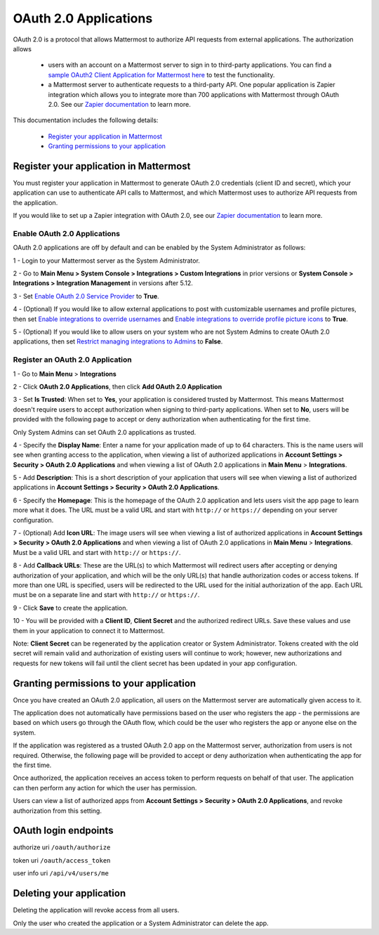 OAuth 2.0 Applications
======================

OAuth 2.0 is a protocol that allows Mattermost to authorize API requests from external applications. The authorization allows 

 - users with an account on a Mattermost server to sign in to third-party applications. You can find a `sample OAuth2 Client Application for Mattermost here <https://github.com/enahum/mattermost-oauth2-client-sample>`__ to test the functionality.

 - a Mattermost server to authenticate requests to a third-party API. One popular application is Zapier integration which allows you to integrate more than 700 applications with Mattermost through OAuth 2.0. See our `Zapier documentation <https://docs.mattermost.com/integrations/zapier.html>`__ to learn more.

This documentation includes the following details:

 - `Register your application in Mattermost <https://docs.mattermost.com/developer/oauth-2-0-applications.html#id1>`__
 - `Granting permissions to your application <https://docs.mattermost.com/developer/oauth-2-0-applications.html#id3>`__

Register your application in Mattermost
---------------------------------------------------------

You must register your application in Mattermost to generate OAuth 2.0 credentials (client ID and secret), which your application can use to authenticate API calls to Mattermost, and which Mattermost uses to authorize API requests from the application.

If you would like to set up a Zapier integration with OAuth 2.0, see our `Zapier documentation <https://docs.mattermost.com/integrations/zapier.html>`__ to learn more.

Enable OAuth 2.0 Applications
~~~~~~~~~~~~~~~~~~~~~~~~~~~~~

OAuth 2.0 applications are off by default and can be enabled by the System Administrator as follows:

1 - Login to your Mattermost server as the System Administrator.

2 - Go to **Main Menu > System Console > Integrations > Custom Integrations** in prior versions or **System Console > Integrations > Integration Management** in versions after 5.12.

3 - Set `Enable OAuth 2.0 Service Provider <https://docs.mattermost.com/administration/config-settings.html#enable-oauth-2-0-service-provider>`__ to **True**.

4 - (Optional) If you would like to allow external applications to post with customizable usernames and profile pictures, then set `Enable integrations to override usernames <https://docs.mattermost.com/administration/config-settings.html#enable-webhooks-and-slash-commands-to-override-usernames>`__ and `Enable integrations to override profile picture icons <https://docs.mattermost.com/administration/config-settings.html#enable-webhooks-and-slash-commands-to-override-profile-picture-iconss>`__ to **True**.

5 - (Optional) If you would like to allow users on your system who are not System Admins to create OAuth 2.0 applications, then set `Restrict managing integrations to Admins <https://docs.mattermost.com/administration/config-settings.html#restrict-managing-integrations-to-admins>`__ to **False**.

Register an OAuth 2.0 Application
~~~~~~~~~~~~~~~~~~~~~~~~~~~~~~~~~
1 - Go to **Main Menu** > **Integrations**

2 - Click **OAuth 2.0 Applications**, then click **Add OAuth 2.0 Application**

3 - Set **Is Trusted**: When set to **Yes**, your application is considered trusted by Mattermost. This means Mattermost doesn't require users to accept authorization when signing to third-party applications. When set to **No**, users will be provided with the following page to accept or deny authorization when authenticating for the first time.

.. image:: ../images/oauth2_authorization_screen.PNG

Only System Admins can set OAuth 2.0 applications as trusted.

4 - Specify the **Display Name**: Enter a name for your application made of up to 64 characters. This is the name users will see when granting access to the application, when viewing a list of authorized applications in **Account Settings > Security > OAuth 2.0 Applications** and when viewing a list of OAuth 2.0 applications in **Main Menu** > **Integrations**.

5 - Add **Description**: This is a short description of your application that users will see when viewing a list of authorized applications in **Account Settings > Security > OAuth 2.0 Applications**.

6 - Specify the **Homepage**: This is the homepage of the OAuth 2.0 application and lets users visit the app page to learn more what it does. The URL must be a valid URL and start with ``http://`` or ``https://`` depending on your server configuration.

7 - (Optional) Add **Icon URL**: The image users will see when viewing a list of authorized applications in **Account Settings > Security > OAuth 2.0 Applications** and when viewing a list of OAuth 2.0 applications in **Main Menu** > **Integrations**. Must be a valid URL and start with ``http://`` or ``https://``.

8 - Add **Callback URLs**: These are the URL(s) to which Mattermost will redirect users after accepting or denying authorization of your application, and which will be the only URL(s) that handle authorization codes or access tokens. If more than one URL is specified, users will be redirected to the URL used for the initial authorization of the app. Each URL must be on a separate line and start with ``http://`` or ``https://``.

9 - Click **Save** to create the application. 

.. image:: ../images/oauth2_app_screen.png

10 - You will be provided with a **Client ID**, **Client Secret** and the authorized redirect URLs. Save these values and use them in your application to connect it to Mattermost.

.. image:: ../images/oauth2_confirmation_screen.PNG

Note: **Client Secret** can be regenerated by the application creator or System Administrator. Tokens created with the old secret will remain valid and authorization of existing users will continue to work; however, new authorizations and requests for new tokens will fail until the client secret has been updated in your app configuration.

.. image:: ../images/oauth2_regenerate_secret.PNG

Granting permissions to your application 
---------------------------------------------------------

Once you have created an OAuth 2.0 application, all users on the Mattermost server are automatically given access to it. 

The application does not automatically have permissions based on the user who registers the app - the permissions are based on which users go through the OAuth flow, which could be the user who registers the app or anyone else on the system.

If the application was registered as a trusted OAuth 2.0 app on the Mattermost server, authorization from users is not required. Otherwise, the following page will be provided to accept or deny authorization when authenticating the app for the first time.

.. image:: ../images/oauth2_authorization_screen.PNG

Once authorized, the application receives an access token to perform requests on behalf of that user. The application can then perform any action for which the user has permission.

Users can view a list of authorized apps from **Account Settings > Security > OAuth 2.0 Applications**, and revoke authorization from this setting.

.. image:: ../images/oauth2_deauthorize_app.png

OAuth login endpoints
---------------------------------------------------------
authorize uri ``/oauth/authorize``

token uri ``/oauth/access_token``

user info uri ``/api/v4/users/me``

Deleting your application 
---------------------------------------------------------

Deleting the application will revoke access from all users.

Only the user who created the application or a System Administrator can delete the app.
